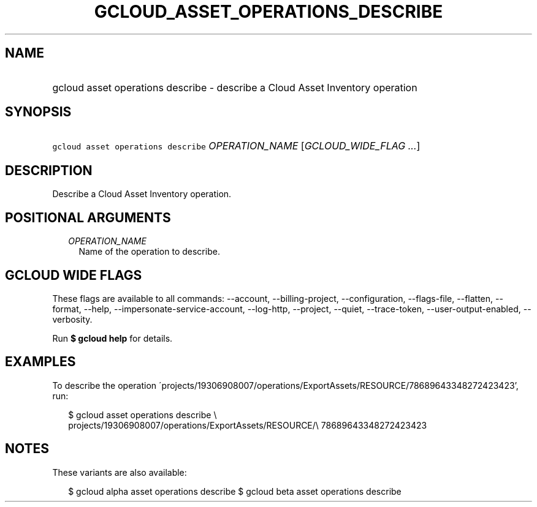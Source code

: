
.TH "GCLOUD_ASSET_OPERATIONS_DESCRIBE" 1



.SH "NAME"
.HP
gcloud asset operations describe \- describe a Cloud Asset Inventory operation



.SH "SYNOPSIS"
.HP
\f5gcloud asset operations describe\fR \fIOPERATION_NAME\fR [\fIGCLOUD_WIDE_FLAG\ ...\fR]



.SH "DESCRIPTION"

Describe a Cloud Asset Inventory operation.



.SH "POSITIONAL ARGUMENTS"

.RS 2m
.TP 2m
\fIOPERATION_NAME\fR
Name of the operation to describe.


.RE
.sp

.SH "GCLOUD WIDE FLAGS"

These flags are available to all commands: \-\-account, \-\-billing\-project,
\-\-configuration, \-\-flags\-file, \-\-flatten, \-\-format, \-\-help,
\-\-impersonate\-service\-account, \-\-log\-http, \-\-project, \-\-quiet,
\-\-trace\-token, \-\-user\-output\-enabled, \-\-verbosity.

Run \fB$ gcloud help\fR for details.



.SH "EXAMPLES"

To describe the operation
\'projects/19306908007/operations/ExportAssets/RESOURCE/78689643348272423423',
run:

.RS 2m
$ gcloud asset operations describe \e
    projects/19306908007/operations/ExportAssets/RESOURCE/\e
78689643348272423423
.RE



.SH "NOTES"

These variants are also available:

.RS 2m
$ gcloud alpha asset operations describe
$ gcloud beta asset operations describe
.RE

